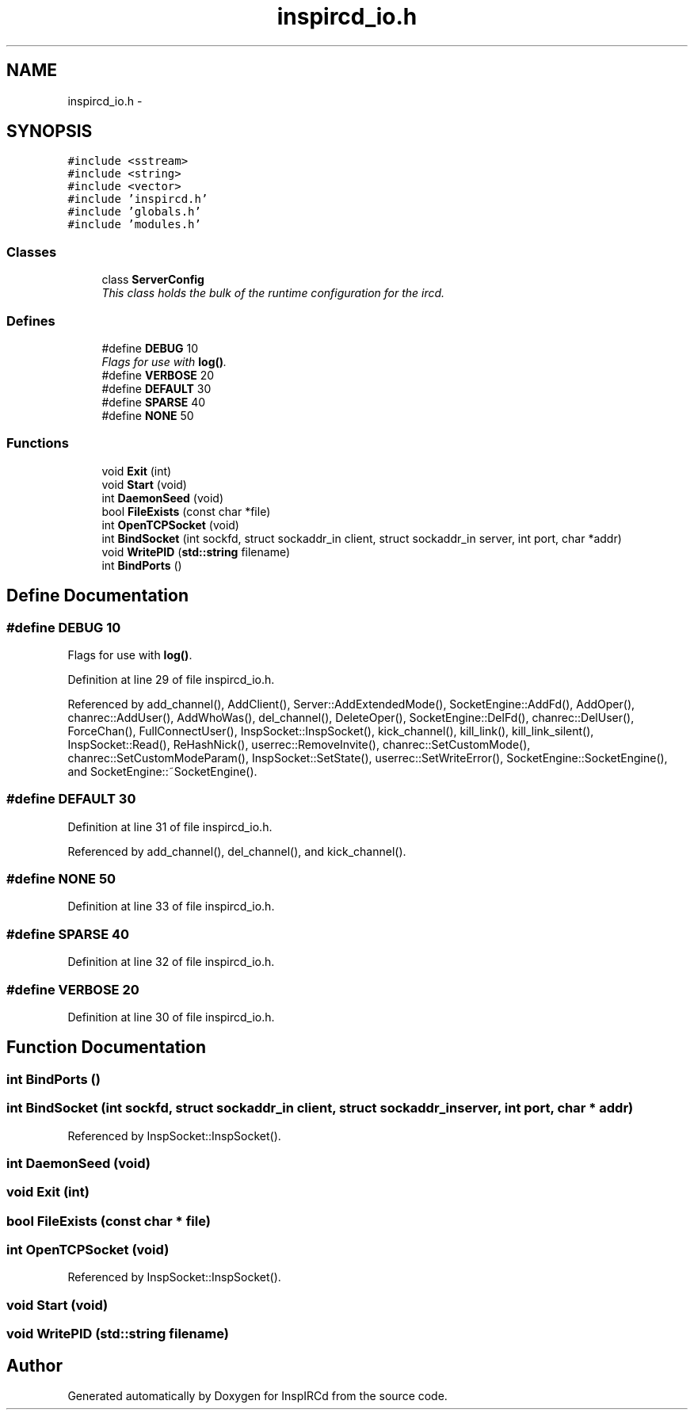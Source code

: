 .TH "inspircd_io.h" 3 "19 Dec 2005" "Version 1.0Betareleases" "InspIRCd" \" -*- nroff -*-
.ad l
.nh
.SH NAME
inspircd_io.h \- 
.SH SYNOPSIS
.br
.PP
\fC#include <sstream>\fP
.br
\fC#include <string>\fP
.br
\fC#include <vector>\fP
.br
\fC#include 'inspircd.h'\fP
.br
\fC#include 'globals.h'\fP
.br
\fC#include 'modules.h'\fP
.br

.SS "Classes"

.in +1c
.ti -1c
.RI "class \fBServerConfig\fP"
.br
.RI "\fIThis class holds the bulk of the runtime configuration for the ircd. \fP"
.in -1c
.SS "Defines"

.in +1c
.ti -1c
.RI "#define \fBDEBUG\fP   10"
.br
.RI "\fIFlags for use with \fBlog()\fP. \fP"
.ti -1c
.RI "#define \fBVERBOSE\fP   20"
.br
.ti -1c
.RI "#define \fBDEFAULT\fP   30"
.br
.ti -1c
.RI "#define \fBSPARSE\fP   40"
.br
.ti -1c
.RI "#define \fBNONE\fP   50"
.br
.in -1c
.SS "Functions"

.in +1c
.ti -1c
.RI "void \fBExit\fP (int)"
.br
.ti -1c
.RI "void \fBStart\fP (void)"
.br
.ti -1c
.RI "int \fBDaemonSeed\fP (void)"
.br
.ti -1c
.RI "bool \fBFileExists\fP (const char *file)"
.br
.ti -1c
.RI "int \fBOpenTCPSocket\fP (void)"
.br
.ti -1c
.RI "int \fBBindSocket\fP (int sockfd, struct sockaddr_in client, struct sockaddr_in server, int port, char *addr)"
.br
.ti -1c
.RI "void \fBWritePID\fP (\fBstd::string\fP filename)"
.br
.ti -1c
.RI "int \fBBindPorts\fP ()"
.br
.in -1c
.SH "Define Documentation"
.PP 
.SS "#define DEBUG   10"
.PP
Flags for use with \fBlog()\fP. 
.PP
Definition at line 29 of file inspircd_io.h.
.PP
Referenced by add_channel(), AddClient(), Server::AddExtendedMode(), SocketEngine::AddFd(), AddOper(), chanrec::AddUser(), AddWhoWas(), del_channel(), DeleteOper(), SocketEngine::DelFd(), chanrec::DelUser(), ForceChan(), FullConnectUser(), InspSocket::InspSocket(), kick_channel(), kill_link(), kill_link_silent(), InspSocket::Read(), ReHashNick(), userrec::RemoveInvite(), chanrec::SetCustomMode(), chanrec::SetCustomModeParam(), InspSocket::SetState(), userrec::SetWriteError(), SocketEngine::SocketEngine(), and SocketEngine::~SocketEngine().
.SS "#define DEFAULT   30"
.PP
Definition at line 31 of file inspircd_io.h.
.PP
Referenced by add_channel(), del_channel(), and kick_channel().
.SS "#define NONE   50"
.PP
Definition at line 33 of file inspircd_io.h.
.SS "#define SPARSE   40"
.PP
Definition at line 32 of file inspircd_io.h.
.SS "#define VERBOSE   20"
.PP
Definition at line 30 of file inspircd_io.h.
.SH "Function Documentation"
.PP 
.SS "int BindPorts ()"
.PP
.SS "int BindSocket (int sockfd, struct sockaddr_in client, struct sockaddr_in server, int port, char * addr)"
.PP
Referenced by InspSocket::InspSocket().
.SS "int DaemonSeed (void)"
.PP
.SS "void Exit (int)"
.PP
.SS "bool FileExists (const char * file)"
.PP
.SS "int OpenTCPSocket (void)"
.PP
Referenced by InspSocket::InspSocket().
.SS "void Start (void)"
.PP
.SS "void WritePID (\fBstd::string\fP filename)"
.PP
.SH "Author"
.PP 
Generated automatically by Doxygen for InspIRCd from the source code.
